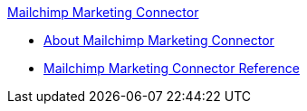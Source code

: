 .xref:index.adoc[Mailchimp Marketing Connector]
* xref:index.adoc[About Mailchimp Marketing Connector]
* xref:mailchimp-marketing-connector-reference.adoc[Mailchimp Marketing Connector Reference]

